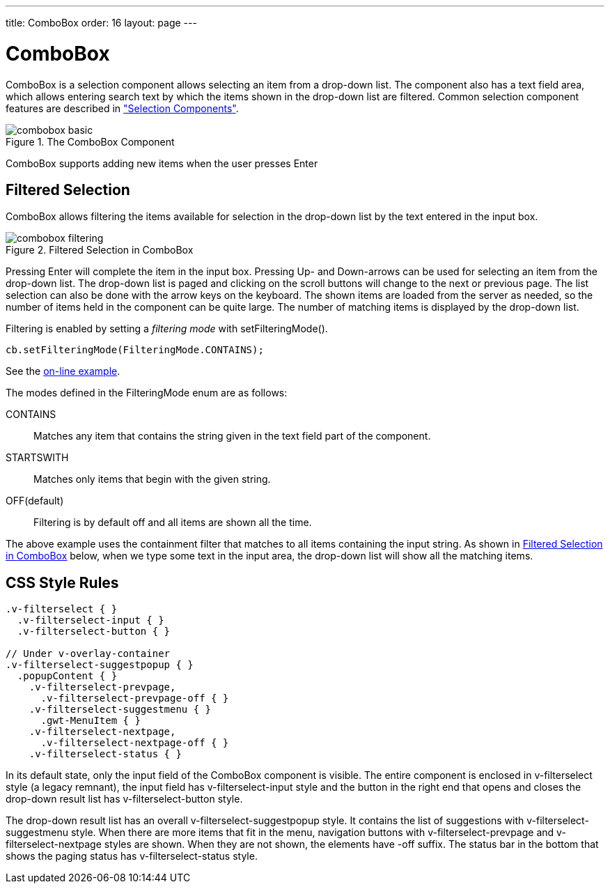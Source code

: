 ---
title: ComboBox
order: 16
layout: page
---

[[components.combobox]]
= [classname]#ComboBox#

[classname]#ComboBox# is a selection component allows selecting an item from a
drop-down list. The component also has a text field area, which allows entering
search text by which the items shown in the drop-down list are filtered. Common
selection component features are described in
<<dummy/../../../framework/components/components-selection#components.selection,"Selection
Components">>.

.The [classname]#ComboBox# Component
image::img/combobox-basic.png[]

[classname]#ComboBox# supports adding new items when the user presses
Enter
ifdef::web[]
, as described in
<<dummy/../../../framework/components/components-selection#components.selection.newitems,"Allowing
Adding New
Items">>.
endif::web[]

[[components.combobox.filtering]]
== Filtered Selection

[classname]#ComboBox# allows filtering the items available for selection in the
drop-down list by the text entered in the input box.

[[figure.components.combobox.filter]]
.Filtered Selection in [classname]#ComboBox#
image::img/combobox-filtering.png[]

Pressing Enter will complete the item in the input box. Pressing Up- and
Down-arrows can be used for selecting an item from the drop-down list. The
drop-down list is paged and clicking on the scroll buttons will change to the
next or previous page. The list selection can also be done with the arrow keys
on the keyboard. The shown items are loaded from the server as needed, so the
number of items held in the component can be quite large. The number of matching
items is displayed by the drop-down list.

Filtering is enabled by setting a __filtering mode__ with
[methodname]#setFilteringMode()#.


[source, java]
----
cb.setFilteringMode(FilteringMode.CONTAINS);
----
See the http://demo.vaadin.com/book-examples-vaadin7/book#component.select.combobox.filtering[on-line example, window="_blank"].

The modes defined in the [classname]#FilteringMode# enum are as follows:

[parameter]#CONTAINS#:: Matches any item that contains the string given in the text field part of the
component.

[parameter]#STARTSWITH#:: Matches only items that begin with the given string.

[parameter]#OFF#(default):: Filtering is by default off and all items are shown all the time.



The above example uses the containment filter that matches to all items
containing the input string. As shown in <<figure.components.combobox.filter>>
below, when we type some text in the input area, the drop-down list will show
all the matching items.


[[components.combobox.css]]
== CSS Style Rules


[source, css]
----
.v-filterselect { }
  .v-filterselect-input { }
  .v-filterselect-button { }

// Under v-overlay-container
.v-filterselect-suggestpopup { }
  .popupContent { }
    .v-filterselect-prevpage,
      .v-filterselect-prevpage-off { }
    .v-filterselect-suggestmenu { }
      .gwt-MenuItem { }
    .v-filterselect-nextpage,
      .v-filterselect-nextpage-off { }
    .v-filterselect-status { }
----

In its default state, only the input field of the [classname]#ComboBox#
component is visible. The entire component is enclosed in
[literal]#++v-filterselect++# style (a legacy remnant), the input field has
[literal]#++v-filterselect-input++# style and the button in the right end that
opens and closes the drop-down result list has
[literal]#++v-filterselect-button++# style.

The drop-down result list has an overall
[literal]#++v-filterselect-suggestpopup++# style. It contains the list of
suggestions with [literal]#++v-filterselect-suggestmenu++# style. When there are
more items that fit in the menu, navigation buttons with
[literal]#++v-filterselect-prevpage++# and
[literal]#++v-filterselect-nextpage++# styles are shown. When they are not
shown, the elements have [literal]#++-off++# suffix. The status bar in the
bottom that shows the paging status has [literal]#++v-filterselect-status++#
style.




